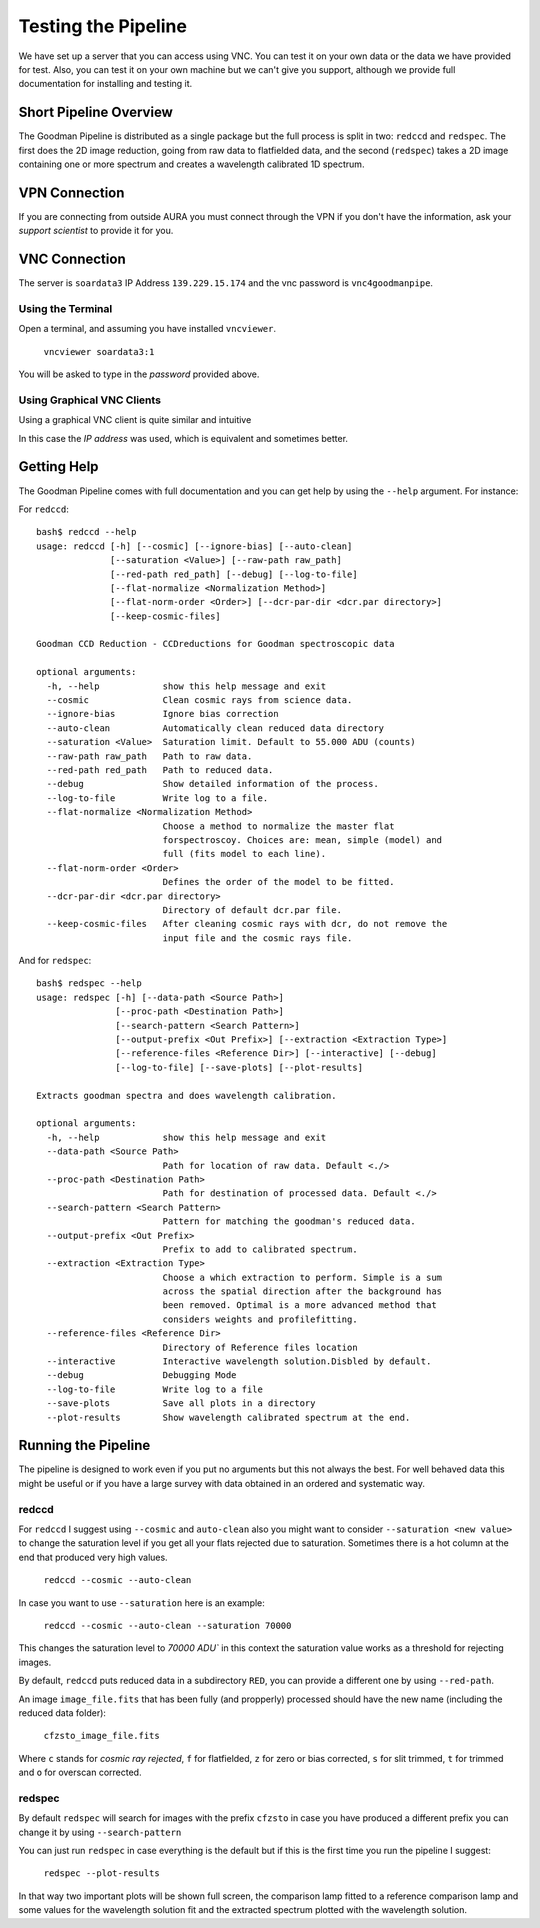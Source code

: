 Testing the Pipeline
####################

We have set up a server that you can access using VNC. You can test it on your
own data or the data we have provided for test. Also, you can test it on your
own machine but we can't give you support, although we provide
full documentation for installing and testing it.

Short Pipeline Overview
***********************
The Goodman Pipeline is distributed as a single package but the full process is
split in two: ``redccd`` and ``redspec``. The first does the 2D image reduction,
going from raw data to flatfielded data, and the second (``redspec``) takes a 2D
image containing one or more spectrum and creates a wavelength calibrated 1D
spectrum.

VPN Connection
**************
If you are connecting from outside AURA you must connect through the VPN
if you don't have the information, ask your *support scientist* to provide it
for you.

VNC Connection
**************
The server is ``soardata3`` IP Address ``139.229.15.174`` and the vnc password
is ``vnc4goodmanpipe``.

Using the Terminal
^^^^^^^^^^^^^^^^^^
Open a terminal, and assuming you have installed ``vncviewer``.

    ``vncviewer soardata3:1``

You will be asked to type in the *password* provided above.

Using Graphical VNC Clients
^^^^^^^^^^^^^^^^^^^^^^^^^^^
Using a graphical VNC client is quite similar and intuitive

.. image:: img/reminavnc.png
    :width: 1200px

In this case the *IP address* was used, which is equivalent and sometimes better.

Getting Help
************
The Goodman Pipeline comes with full documentation and you can get help by using
the ``--help`` argument. For instance:


For ``redccd``::

    bash$ redccd --help
    usage: redccd [-h] [--cosmic] [--ignore-bias] [--auto-clean]
                  [--saturation <Value>] [--raw-path raw_path]
                  [--red-path red_path] [--debug] [--log-to-file]
                  [--flat-normalize <Normalization Method>]
                  [--flat-norm-order <Order>] [--dcr-par-dir <dcr.par directory>]
                  [--keep-cosmic-files]

    Goodman CCD Reduction - CCDreductions for Goodman spectroscopic data

    optional arguments:
      -h, --help            show this help message and exit
      --cosmic              Clean cosmic rays from science data.
      --ignore-bias         Ignore bias correction
      --auto-clean          Automatically clean reduced data directory
      --saturation <Value>  Saturation limit. Default to 55.000 ADU (counts)
      --raw-path raw_path   Path to raw data.
      --red-path red_path   Path to reduced data.
      --debug               Show detailed information of the process.
      --log-to-file         Write log to a file.
      --flat-normalize <Normalization Method>
                            Choose a method to normalize the master flat
                            forspectroscoy. Choices are: mean, simple (model) and
                            full (fits model to each line).
      --flat-norm-order <Order>
                            Defines the order of the model to be fitted.
      --dcr-par-dir <dcr.par directory>
                            Directory of default dcr.par file.
      --keep-cosmic-files   After cleaning cosmic rays with dcr, do not remove the
                            input file and the cosmic rays file.


And for ``redspec``::

    bash$ redspec --help
    usage: redspec [-h] [--data-path <Source Path>]
                   [--proc-path <Destination Path>]
                   [--search-pattern <Search Pattern>]
                   [--output-prefix <Out Prefix>] [--extraction <Extraction Type>]
                   [--reference-files <Reference Dir>] [--interactive] [--debug]
                   [--log-to-file] [--save-plots] [--plot-results]

    Extracts goodman spectra and does wavelength calibration.

    optional arguments:
      -h, --help            show this help message and exit
      --data-path <Source Path>
                            Path for location of raw data. Default <./>
      --proc-path <Destination Path>
                            Path for destination of processed data. Default <./>
      --search-pattern <Search Pattern>
                            Pattern for matching the goodman's reduced data.
      --output-prefix <Out Prefix>
                            Prefix to add to calibrated spectrum.
      --extraction <Extraction Type>
                            Choose a which extraction to perform. Simple is a sum
                            across the spatial direction after the background has
                            been removed. Optimal is a more advanced method that
                            considers weights and profilefitting.
      --reference-files <Reference Dir>
                            Directory of Reference files location
      --interactive         Interactive wavelength solution.Disbled by default.
      --debug               Debugging Mode
      --log-to-file         Write log to a file
      --save-plots          Save all plots in a directory
      --plot-results        Show wavelength calibrated spectrum at the end.


Running the Pipeline
********************
The pipeline is designed to work even if you put no arguments but this not always
the best. For well behaved data this might be useful or if you have a large
survey with data obtained in an ordered and systematic way.

redccd
^^^^^^
For ``redccd`` I suggest using ``--cosmic`` and ``auto-clean`` also you might
want to consider ``--saturation <new value>`` to change the saturation level if
you get all your flats rejected due to saturation. Sometimes there is a hot column
at the end that produced very high values.

    ``redccd --cosmic --auto-clean``

In case you want to use ``--saturation`` here is an example:

    ``redccd --cosmic --auto-clean --saturation 70000``

This changes the saturation level to `70000 ADU`` in this context the saturation
value works as a threshold for rejecting images.


By default, ``redccd`` puts reduced data in a subdirectory ``RED``, you can
provide a different one by using ``--red-path``.

An image ``image_file.fits`` that has been fully (and propperly) processed should
have the new name (including the reduced data folder):

    ``cfzsto_image_file.fits``

Where ``c`` stands for *cosmic ray rejected*,  ``f`` for flatfielded, ``z``
for zero or bias corrected, ``s`` for slit trimmed, ``t`` for trimmed and ``o``
for overscan corrected.

redspec
^^^^^^^
By default ``redspec`` will search for images with the prefix ``cfzsto`` in case
you have produced a different prefix you can change it by using ``--search-pattern``

You can just run ``redspec`` in case everything is the default but if this is
the first time you run the pipeline I suggest:

    ``redspec --plot-results``

In that way two important plots will be shown full screen, the comparison lamp
fitted to a reference comparison lamp and some values for the wavelength solution
fit and the extracted spectrum plotted with the wavelength solution.


